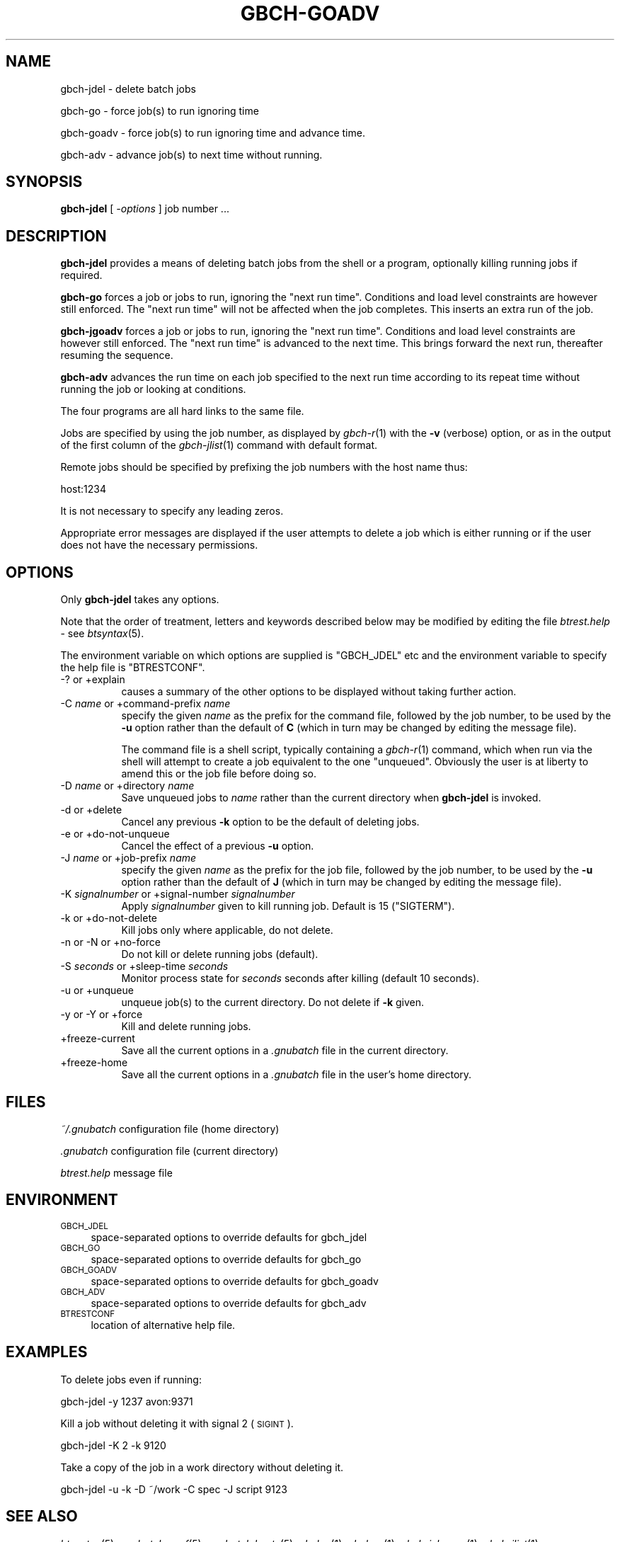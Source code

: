 .\" Automatically generated by Pod::Man 2.22 (Pod::Simple 3.13)
.\"
.\" Standard preamble:
.\" ========================================================================
.de Sp \" Vertical space (when we can't use .PP)
.if t .sp .5v
.if n .sp
..
.de Vb \" Begin verbatim text
.ft CW
.nf
.ne \\$1
..
.de Ve \" End verbatim text
.ft R
.fi
..
.\" Set up some character translations and predefined strings.  \*(-- will
.\" give an unbreakable dash, \*(PI will give pi, \*(L" will give a left
.\" double quote, and \*(R" will give a right double quote.  \*(C+ will
.\" give a nicer C++.  Capital omega is used to do unbreakable dashes and
.\" therefore won't be available.  \*(C` and \*(C' expand to `' in nroff,
.\" nothing in troff, for use with C<>.
.tr \(*W-
.ds C+ C\v'-.1v'\h'-1p'\s-2+\h'-1p'+\s0\v'.1v'\h'-1p'
.ie n \{\
.    ds -- \(*W-
.    ds PI pi
.    if (\n(.H=4u)&(1m=24u) .ds -- \(*W\h'-12u'\(*W\h'-12u'-\" diablo 10 pitch
.    if (\n(.H=4u)&(1m=20u) .ds -- \(*W\h'-12u'\(*W\h'-8u'-\"  diablo 12 pitch
.    ds L" ""
.    ds R" ""
.    ds C` ""
.    ds C' ""
'br\}
.el\{\
.    ds -- \|\(em\|
.    ds PI \(*p
.    ds L" ``
.    ds R" ''
'br\}
.\"
.\" Escape single quotes in literal strings from groff's Unicode transform.
.ie \n(.g .ds Aq \(aq
.el       .ds Aq '
.\"
.\" If the F register is turned on, we'll generate index entries on stderr for
.\" titles (.TH), headers (.SH), subsections (.SS), items (.Ip), and index
.\" entries marked with X<> in POD.  Of course, you'll have to process the
.\" output yourself in some meaningful fashion.
.ie \nF \{\
.    de IX
.    tm Index:\\$1\t\\n%\t"\\$2"
..
.    nr % 0
.    rr F
.\}
.el \{\
.    de IX
..
.\}
.\"
.\" Accent mark definitions (@(#)ms.acc 1.5 88/02/08 SMI; from UCB 4.2).
.\" Fear.  Run.  Save yourself.  No user-serviceable parts.
.    \" fudge factors for nroff and troff
.if n \{\
.    ds #H 0
.    ds #V .8m
.    ds #F .3m
.    ds #[ \f1
.    ds #] \fP
.\}
.if t \{\
.    ds #H ((1u-(\\\\n(.fu%2u))*.13m)
.    ds #V .6m
.    ds #F 0
.    ds #[ \&
.    ds #] \&
.\}
.    \" simple accents for nroff and troff
.if n \{\
.    ds ' \&
.    ds ` \&
.    ds ^ \&
.    ds , \&
.    ds ~ ~
.    ds /
.\}
.if t \{\
.    ds ' \\k:\h'-(\\n(.wu*8/10-\*(#H)'\'\h"|\\n:u"
.    ds ` \\k:\h'-(\\n(.wu*8/10-\*(#H)'\`\h'|\\n:u'
.    ds ^ \\k:\h'-(\\n(.wu*10/11-\*(#H)'^\h'|\\n:u'
.    ds , \\k:\h'-(\\n(.wu*8/10)',\h'|\\n:u'
.    ds ~ \\k:\h'-(\\n(.wu-\*(#H-.1m)'~\h'|\\n:u'
.    ds / \\k:\h'-(\\n(.wu*8/10-\*(#H)'\z\(sl\h'|\\n:u'
.\}
.    \" troff and (daisy-wheel) nroff accents
.ds : \\k:\h'-(\\n(.wu*8/10-\*(#H+.1m+\*(#F)'\v'-\*(#V'\z.\h'.2m+\*(#F'.\h'|\\n:u'\v'\*(#V'
.ds 8 \h'\*(#H'\(*b\h'-\*(#H'
.ds o \\k:\h'-(\\n(.wu+\w'\(de'u-\*(#H)/2u'\v'-.3n'\*(#[\z\(de\v'.3n'\h'|\\n:u'\*(#]
.ds d- \h'\*(#H'\(pd\h'-\w'~'u'\v'-.25m'\f2\(hy\fP\v'.25m'\h'-\*(#H'
.ds D- D\\k:\h'-\w'D'u'\v'-.11m'\z\(hy\v'.11m'\h'|\\n:u'
.ds th \*(#[\v'.3m'\s+1I\s-1\v'-.3m'\h'-(\w'I'u*2/3)'\s-1o\s+1\*(#]
.ds Th \*(#[\s+2I\s-2\h'-\w'I'u*3/5'\v'-.3m'o\v'.3m'\*(#]
.ds ae a\h'-(\w'a'u*4/10)'e
.ds Ae A\h'-(\w'A'u*4/10)'E
.    \" corrections for vroff
.if v .ds ~ \\k:\h'-(\\n(.wu*9/10-\*(#H)'\s-2\u~\d\s+2\h'|\\n:u'
.if v .ds ^ \\k:\h'-(\\n(.wu*10/11-\*(#H)'\v'-.4m'^\v'.4m'\h'|\\n:u'
.    \" for low resolution devices (crt and lpr)
.if \n(.H>23 .if \n(.V>19 \
\{\
.    ds : e
.    ds 8 ss
.    ds o a
.    ds d- d\h'-1'\(ga
.    ds D- D\h'-1'\(hy
.    ds th \o'bp'
.    ds Th \o'LP'
.    ds ae ae
.    ds Ae AE
.\}
.rm #[ #] #H #V #F C
.\" ========================================================================
.\"
.IX Title "GBCH-GOADV 1"
.TH GBCH-GOADV 1 "2010-02-13" "GNUbatch Release 1" "GNUbatch Batch Scheduler"
.\" For nroff, turn off justification.  Always turn off hyphenation; it makes
.\" way too many mistakes in technical documents.
.if n .ad l
.nh
.SH "NAME"
gbch\-jdel \- delete batch jobs
.PP
gbch\-go \- force job(s) to run ignoring time
.PP
gbch\-goadv \- force job(s) to run ignoring time and advance time.
.PP
gbch\-adv \- advance job(s) to next time without running.
.SH "SYNOPSIS"
.IX Header "SYNOPSIS"
\&\fBgbch-jdel\fR
[ \fI\-options\fR ]
job number ...
.SH "DESCRIPTION"
.IX Header "DESCRIPTION"
\&\fBgbch-jdel\fR provides a means of deleting batch jobs from the shell or a program,
optionally killing running jobs if required.
.PP
\&\fBgbch-go\fR forces a job or jobs to run, ignoring the \*(L"next run time\*(R". Conditions
and load level constraints are however still enforced. The \*(L"next run
time\*(R" will not be affected when the job completes. This inserts an
extra run of the job.
.PP
\&\fBgbch-jgoadv\fR forces a job or jobs to run, ignoring the \*(L"next run
time\*(R". Conditions and load level constraints are however still
enforced. The \*(L"next run time\*(R" is advanced to the next time. This
brings forward the next run, thereafter resuming the sequence.
.PP
\&\fBgbch-adv\fR advances the run time on each job specified to the next run
time according to its repeat time without running the job or looking
at conditions.
.PP
The four programs are all hard links to the same file.
.PP
Jobs are specified by using the job number, as displayed by \fIgbch\-r\fR\|(1)
with the \fB\-v\fR (verbose) option, or as in the output of the first
column of the \fIgbch\-jlist\fR\|(1) command with default format.
.PP
Remote jobs should be specified by prefixing the job numbers with the
host name thus:
.PP
.Vb 1
\&        host:1234
.Ve
.PP
It is not necessary to specify any leading zeros.
.PP
Appropriate error messages are displayed if the user attempts to
delete a job which is either running or if the user does not have the
necessary permissions.
.SH "OPTIONS"
.IX Header "OPTIONS"
Only \fBgbch-jdel\fR takes any options.
.PP
Note that the order of treatment, letters and keywords described below
may be modified by editing the file \fIbtrest.help\fR \-
see \fIbtsyntax\fR\|(5).
.PP
The environment variable on which options are supplied is \f(CW\*(C`GBCH_JDEL\*(C'\fR
etc and the environment variable to specify the help file is
\&\f(CW\*(C`BTRESTCONF\*(C'\fR.
.IP "\-? or +explain" 8
.IX Item "-? or +explain"
causes a summary of the other options to be displayed without taking
further action.
.IP "\-C \fIname\fR or +command\-prefix \fIname\fR" 8
.IX Item "-C name or +command-prefix name"
specify the given \fIname\fR as the prefix for the command file, followed
by the job number, to be used by the \fB\-u\fR option rather than the
default of \fBC\fR (which in turn may be changed by editing the
message file).
.Sp
The command file is a shell script, typically containing a \fIgbch\-r\fR\|(1)
command, which when run via the shell will attempt to create a job
equivalent to the one \*(L"unqueued\*(R". Obviously the user is at liberty to
amend this or the job file before doing so.
.IP "\-D \fIname\fR or +directory \fIname\fR" 8
.IX Item "-D name or +directory name"
Save unqueued jobs to \fIname\fR rather than the current directory when
\&\fBgbch-jdel\fR is invoked.
.IP "\-d or +delete" 8
.IX Item "-d or +delete"
Cancel any previous \fB\-k\fR option to be the default of deleting jobs.
.IP "\-e or +do\-not\-unqueue" 8
.IX Item "-e or +do-not-unqueue"
Cancel the effect of a previous \fB\-u\fR option.
.IP "\-J \fIname\fR or +job\-prefix \fIname\fR" 8
.IX Item "-J name or +job-prefix name"
specify the given \fIname\fR as the prefix for the job file, followed
by the job number, to be used by the \fB\-u\fR option rather than the
default of \fBJ\fR (which in turn may be changed by editing the
message file).
.IP "\-K \fIsignalnumber\fR or +signal\-number \fIsignalnumber\fR" 8
.IX Item "-K signalnumber or +signal-number signalnumber"
Apply \fIsignalnumber\fR given to kill running job. Default is 15 (\f(CW\*(C`SIGTERM\*(C'\fR).
.IP "\-k or +do\-not\-delete" 8
.IX Item "-k or +do-not-delete"
Kill jobs only where applicable, do not delete.
.IP "\-n or \-N or +no\-force" 8
.IX Item "-n or -N or +no-force"
Do not kill or delete running jobs (default).
.IP "\-S \fIseconds\fR or +sleep\-time \fIseconds\fR" 8
.IX Item "-S seconds or +sleep-time seconds"
Monitor process state for \fIseconds\fR seconds after killing (default 10
seconds).
.IP "\-u or +unqueue" 8
.IX Item "-u or +unqueue"
unqueue job(s) to the current directory. Do not delete if \fB\-k\fR given.
.IP "\-y or \-Y or +force" 8
.IX Item "-y or -Y or +force"
Kill and delete running jobs.
.IP "+freeze\-current" 8
.IX Item "+freeze-current"
Save all the current options in a \fI.gnubatch\fR file in the current
directory.
.IP "+freeze\-home" 8
.IX Item "+freeze-home"
Save all the current options in a \fI.gnubatch\fR file in the user's home
directory.
.SH "FILES"
.IX Header "FILES"
\&\fI~/.gnubatch\fR
configuration file (home directory)
.PP
\&\fI.gnubatch\fR
configuration file (current directory)
.PP
\&\fIbtrest.help\fR
message file
.SH "ENVIRONMENT"
.IX Header "ENVIRONMENT"
.IP "\s-1GBCH_JDEL\s0" 4
.IX Item "GBCH_JDEL"
space-separated options to override defaults for gbch_jdel
.IP "\s-1GBCH_GO\s0" 4
.IX Item "GBCH_GO"
space-separated options to override defaults for gbch_go
.IP "\s-1GBCH_GOADV\s0" 4
.IX Item "GBCH_GOADV"
space-separated options to override defaults for gbch_goadv
.IP "\s-1GBCH_ADV\s0" 4
.IX Item "GBCH_ADV"
space-separated options to override defaults for gbch_adv
.IP "\s-1BTRESTCONF\s0" 4
.IX Item "BTRESTCONF"
location of alternative help file.
.SH "EXAMPLES"
.IX Header "EXAMPLES"
To delete jobs even if running:
.PP
.Vb 1
\&        gbch\-jdel \-y 1237 avon:9371
.Ve
.PP
Kill a job without deleting it with signal 2 (\s-1SIGINT\s0).
.PP
.Vb 1
\&        gbch\-jdel \-K 2 \-k 9120
.Ve
.PP
Take a copy of the job in a work directory without deleting it.
.PP
.Vb 1
\&        gbch\-jdel \-u \-k \-D ~/work \-C spec \-J script 9123
.Ve
.SH "SEE ALSO"
.IX Header "SEE ALSO"
\&\fIbtsyntax\fR\|(5),
\&\fIgnubatch.conf\fR\|(5),
\&\fIgnubatch.hosts\fR\|(5),
\&\fIgbch\-r\fR\|(1),
\&\fIgbch\-rr\fR\|(1),
\&\fIgbch\-jchange\fR\|(1),
\&\fIgbch\-jlist\fR\|(1).
.SH "DIAGNOSTICS"
.IX Header "DIAGNOSTICS"
Various diagnostics are read and printed as required from the message
file \fIbtrest.help\fR.
.SH "COPYRIGHT"
.IX Header "COPYRIGHT"
Copyright (c) 2009 Free Software Foundation, Inc.
This is free software. You may redistribute copies of it under the
terms of the \s-1GNU\s0 General Public License
<http://www.gnu.org/licenses/gpl.html>.
There is \s-1NO\s0 \s-1WARRANTY\s0, to the extent permitted by law.
.SH "AUTHOR"
.IX Header "AUTHOR"
John M Collins, Xi Software Ltd.
